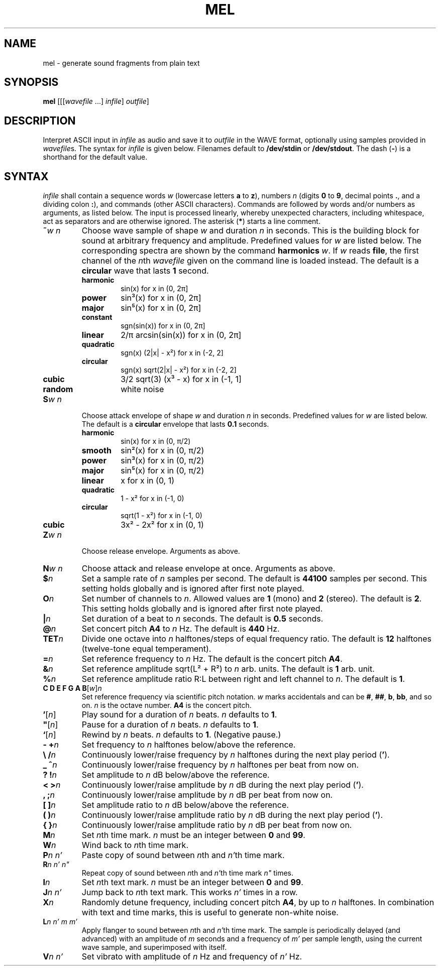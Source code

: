 .\" Man page for the command mel of the Tonbandfetzen tool box
.TH MEL 1 2020 "Jan Berges" "Tonbandfetzen Manual"
.SH NAME
mel \- generate sound fragments from plain text
.SH SYNOPSIS
.BI mel
.RI [[[ wavefile " ...]"
.IR infile ]
.IR outfile ]
.SH DESCRIPTION
.PP
Interpret ASCII input in
.IR infile
as audio and save it to
.IR outfile
in the WAVE format, optionally using samples provided in
.IR wavefile s.
The syntax for
.IR infile
is given below.
Filenames default to
.BR /dev/stdin
or
.BR /dev/stdout .
The dash
.RB ( - )
is a shorthand for the default value.
.SH SYNTAX
.IR infile
shall contain a sequence words
.IR w
(lowercase letters
.BR a " to " z ),
numbers
.IR n
(digits
.BR 0 " to " 9 ,
decimal points
.BR . ,
and a dividing colon
.BR : ),
and commands (other ASCII characters).
Commands are followed by words and/or numbers as arguments, as listed below.
The input is processed linearly, whereby unexpected characters, including whitespace, act as separators and are otherwise ignored.
The asterisk
.RB ( * )
starts a line comment.
.TP
.BI ~ w " " n
Choose wave sample of shape
.IR w
and duration
.IR n
in seconds.
This is the building block for sound at arbitrary frequency and amplitude.
Predefined values for
.IR w
are listed below.
The corresponding spectra are shown by the command
.BI harmonics
.IR w .
If
.IR w
reads
.BR file ,
the first channel of the
.IR n th
.IR wavefile
given on the command line is loaded instead.
The default is a
.BR circular
wave that lasts
.BR 1
second.
.RS
.TP
.BR harmonic
sin(x) for x in (0, 2\[*p]]
.TP
.BR power
sin\[S3](x) for x in (0, 2\[*p]]
.TP
.BR major
sin\[u2075](x) for x in (0, 2\[*p]]
.TP
.BR constant
sgn(sin(x)) for x in (0, 2\[*p]]
.TP
.BR linear
2/\[*p] arcsin(sin(x)) for x in (0, 2\[*p]]
.TP
.BR quadratic
sgn(x) (2|x| - x\[S2]) for x in (-2, 2]
.TP
.BR circular
sgn(x) sqrt(2|x| - x\[S2]) for x in (-2, 2]
.TP
.BR cubic
3/2 sqrt(3) (x\[S3] - x) for x in (-1, 1]
.TP
.BR random
white noise
.RE
.TP
.BI S w " " n
Choose attack envelope of shape
.IR w
and duration
.IR n
in seconds.
Predefined values for
.IR w
are listed below.
The default is a
.BR circular
envelope that lasts
.BR 0.1
seconds.
.RS
.TP
.BR harmonic
sin(x) for x in (0, \[*p]/2)
.TP
.BR smooth
sin\[S2](x) for x in (0, \[*p]/2)
.TP
.BR power
sin\[S3](x) for x in (0, \[*p]/2)
.TP
.BR major
sin\[u2075](x) for x in (0, \[*p]/2)
.TP
.BR linear
x for x in (0, 1)
.TP
.BR quadratic
1 - x\[S2] for x in (-1, 0)
.TP
.BR circular
sqrt(1 - x\[S2]) for x in (-1, 0)
.TP
.BR cubic
3x\[S2] - 2x\[S2] for x in (0, 1)
.RE
.TP
.BI Z w " " n
Choose release envelope.
Arguments as above.
.TP
.BI N w " " n
Choose attack and release envelope at once.
Arguments as above.
.TP
.BI $ n
Set a sample rate of
.IR n
samples per second.
The default is
.BR 44100
samples per second.
This setting holds globally and is ignored after first note played.
.TP
.BI O n
Set number of channels to
.IR n .
Allowed values are
.BR 1
(mono) and
.BR 2
(stereo).
The default is
.BR 2 .
This setting holds globally and is ignored after first note played.
.TP
.BI | n
Set duration of a beat to
.IR n
seconds.
The default is
.BR 0.5
seconds.
.TP
.BI @ n
Set concert pitch
.BR A4
to
.IR n
Hz.
The default is
.BR 440
Hz.
.TP
.BI TET n
Divide one octave into
.IR n
halftones/steps of equal frequency ratio.
The default is
.BR 12
halftones (twelve-tone equal temperament).
.TP
.BI = n
Set reference frequency to
.IR n
Hz.
The default is the concert pitch
.BR A4 .
.TP
.BI & n
Set reference amplitude sqrt(L\[S2] + R\[S2]) to
.IR n
arb. units.
The default is
.BR 1
arb. unit.
.TP
.BI % n
Set reference amplitude ratio R:L between right and left channel to
.IR n .
The default is
.BR 1 .
.TP
.RI "\fBC D E F G A B\fR[" w ] n
Set reference frequency via scientific pitch notation.
.IR w
marks accidentals and can be
.BR # ,
.BR ## ,
.BR b ,
.BR bb ,
and so on.
.IR n
is the octave number.
.BI A4
is the concert pitch.
.TP
.RI \fB'\fR[ n ]
Play sound for a duration of
.IR n
beats.
.IR n
defaults to
.BR 1 .
.TP
.RI \fB\(dq\fR[ n ]
Pause for a duration of
.IR n
beats.
.IR n
defaults to
.BR 1 .
.TP
.RI \fB`\fR[ n ]
Rewind by
.IR n
beats.
.IR n
defaults to
.BR 1 .
(Negative pause.)
.TP
.BI "- +" n
Set frequency to
.IR n
halftones below/above the reference.
.TP
.BI "\e /" n
Continuously lower/raise frequency by
.IR n
halftones during the next play period
.RB ( ' ).
.TP
.BI "_ ^" n
Continuously lower/raise frequency by
.IR n
halftones per beat from now on.
.TP
.BI "? !" n
Set amplitude to
.IR n
dB below/above the reference.
.TP
.BI "< >" n
Continuously lower/raise amplitude by
.IR n
dB during the next play period
.RB ( ' ).
.TP
.BI ", ;" n
Continuously lower/raise amplitude by
.IR n
dB per beat from now on.
.TP
.BI "[ ]" n
Set amplitude ratio to
.IR n
dB below/above the reference.
.TP
.BI "( )" n
Continuously lower/raise amplitude ratio by
.IR n
dB during the next play period
.RB ( ' ).
.TP
.BI "{ }" n
Continuously lower/raise amplitude ratio by
.IR n
dB per beat from now on.
.TP
.BI M n
Set
.IR n th
time mark.
.IR n
must be an integer between
.BR 0 " and " 99 .
.TP
.BI W n
Wind back to
.IR n th
time mark.
.TP
.BI P n " " n'
Paste copy of sound between
.IR n th
and
.IR n' th
time mark.
.TP
.BI R n " " n' " " n\(dq
Repeat copy of sound between
.IR n th
and
.IR n' th
time mark
.IR n\(dq
times.
.TP
.BI I n
Set
.IR n th
text mark.
.IR n
must be an integer between
.BR 0 " and " 99 .
.TP
.BI J n " " n'
Jump back to
.IR n th
text mark.
This works
.IR n'
times in a row.
.TP
.BI X n
Randomly detune frequency, including concert pitch
.BR A4 ,
by up to
.IR n
halftones.
In combination with text and time marks, this is useful to generate non-white noise.
.TP
.BI L n " " n' " " m " " m'
Apply flanger to sound between
.IR n th
and
.IR n' th
time mark.
The sample is periodically delayed (and advanced) with an amplitude of
.IR m
seconds and a frequency of
.IR m'
per sample length, using the current wave sample, and superimposed with itself.
.TP
.BI V n " " n'
Set vibrato with amplitude of
.IR n
Hz and frequency of
.IR n'
Hz.
